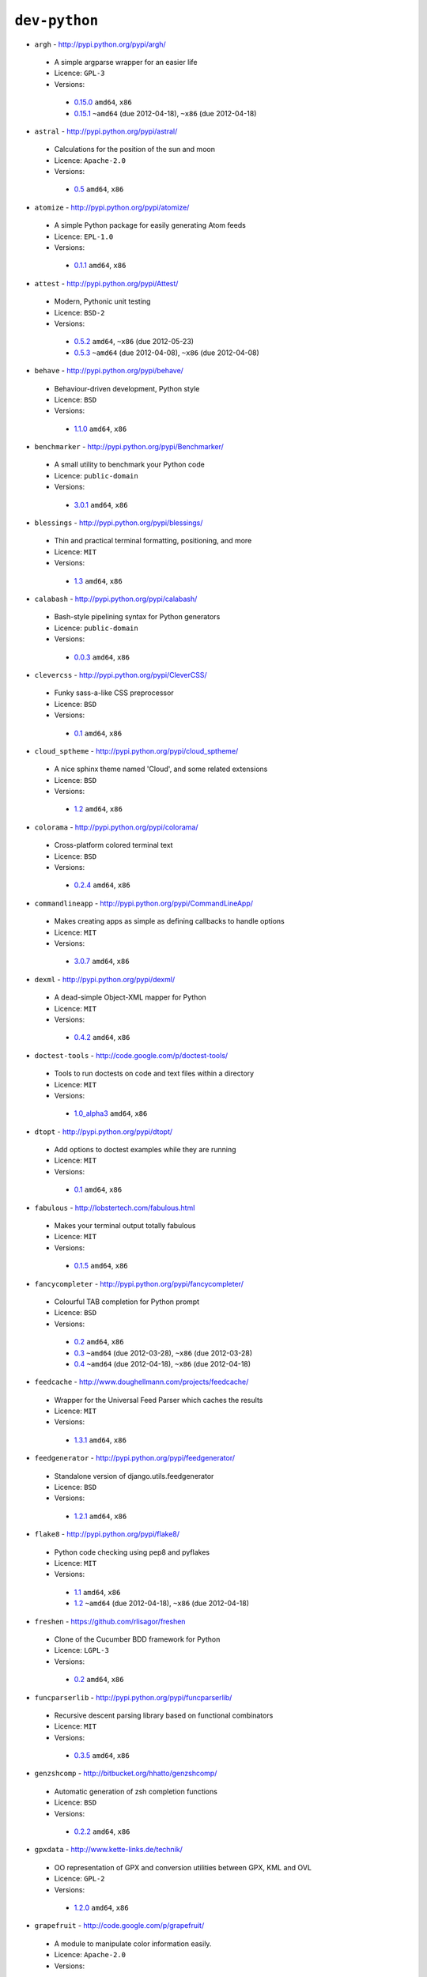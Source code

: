 ``dev-python``
--------------

* ``argh`` - http://pypi.python.org/pypi/argh/

 * A simple argparse wrapper for an easier life
 * Licence: ``GPL-3``
 * Versions:

  * `0.15.0 <https://github.com/JNRowe/jnrowe-misc/blob/master/dev-python/argh/argh-0.15.0.ebuild>`__  ``amd64``, ``x86``
  * `0.15.1 <https://github.com/JNRowe/jnrowe-misc/blob/master/dev-python/argh/argh-0.15.1.ebuild>`__  ``~amd64`` (due 2012-04-18), ``~x86`` (due 2012-04-18)

* ``astral`` - http://pypi.python.org/pypi/astral/

 * Calculations for the position of the sun and moon
 * Licence: ``Apache-2.0``
 * Versions:

  * `0.5 <https://github.com/JNRowe/jnrowe-misc/blob/master/dev-python/astral/astral-0.5.ebuild>`__  ``amd64``, ``x86``

* ``atomize`` - http://pypi.python.org/pypi/atomize/

 * A simple Python package for easily generating Atom feeds
 * Licence: ``EPL-1.0``
 * Versions:

  * `0.1.1 <https://github.com/JNRowe/jnrowe-misc/blob/master/dev-python/atomize/atomize-0.1.1.ebuild>`__  ``amd64``, ``x86``

* ``attest`` - http://pypi.python.org/pypi/Attest/

 * Modern, Pythonic unit testing
 * Licence: ``BSD-2``
 * Versions:

  * `0.5.2 <https://github.com/JNRowe/jnrowe-misc/blob/master/dev-python/attest/attest-0.5.2.ebuild>`__  ``amd64``, ``~x86`` (due 2012-05-23)
  * `0.5.3 <https://github.com/JNRowe/jnrowe-misc/blob/master/dev-python/attest/attest-0.5.3.ebuild>`__  ``~amd64`` (due 2012-04-08), ``~x86`` (due 2012-04-08)

* ``behave`` - http://pypi.python.org/pypi/behave/

 * Behaviour-driven development, Python style
 * Licence: ``BSD``
 * Versions:

  * `1.1.0 <https://github.com/JNRowe/jnrowe-misc/blob/master/dev-python/behave/behave-1.1.0.ebuild>`__  ``amd64``, ``x86``

* ``benchmarker`` - http://pypi.python.org/pypi/Benchmarker/

 * A small utility to benchmark your Python code
 * Licence: ``public-domain``
 * Versions:

  * `3.0.1 <https://github.com/JNRowe/jnrowe-misc/blob/master/dev-python/benchmarker/benchmarker-3.0.1.ebuild>`__  ``amd64``, ``x86``

* ``blessings`` - http://pypi.python.org/pypi/blessings/

 * Thin and practical terminal formatting, positioning, and more
 * Licence: ``MIT``
 * Versions:

  * `1.3 <https://github.com/JNRowe/jnrowe-misc/blob/master/dev-python/blessings/blessings-1.3.ebuild>`__  ``amd64``, ``x86``

* ``calabash`` - http://pypi.python.org/pypi/calabash/

 * Bash-style pipelining syntax for Python generators
 * Licence: ``public-domain``
 * Versions:

  * `0.0.3 <https://github.com/JNRowe/jnrowe-misc/blob/master/dev-python/calabash/calabash-0.0.3.ebuild>`__  ``amd64``, ``x86``

* ``clevercss`` - http://pypi.python.org/pypi/CleverCSS/

 * Funky sass-a-like CSS preprocessor
 * Licence: ``BSD``
 * Versions:

  * `0.1 <https://github.com/JNRowe/jnrowe-misc/blob/master/dev-python/clevercss/clevercss-0.1.ebuild>`__  ``amd64``, ``x86``

* ``cloud_sptheme`` - http://pypi.python.org/pypi/cloud_sptheme/

 * A nice sphinx theme named 'Cloud', and some related extensions
 * Licence: ``BSD``
 * Versions:

  * `1.2 <https://github.com/JNRowe/jnrowe-misc/blob/master/dev-python/cloud_sptheme/cloud_sptheme-1.2.ebuild>`__  ``amd64``, ``x86``

* ``colorama`` - http://pypi.python.org/pypi/colorama/

 * Cross-platform colored terminal text
 * Licence: ``BSD``
 * Versions:

  * `0.2.4 <https://github.com/JNRowe/jnrowe-misc/blob/master/dev-python/colorama/colorama-0.2.4.ebuild>`__  ``amd64``, ``x86``

* ``commandlineapp`` - http://pypi.python.org/pypi/CommandLineApp/

 * Makes creating apps as simple as defining callbacks to handle options
 * Licence: ``MIT``
 * Versions:

  * `3.0.7 <https://github.com/JNRowe/jnrowe-misc/blob/master/dev-python/commandlineapp/commandlineapp-3.0.7.ebuild>`__  ``amd64``, ``x86``

* ``dexml`` - http://pypi.python.org/pypi/dexml/

 * A dead-simple Object-XML mapper for Python
 * Licence: ``MIT``
 * Versions:

  * `0.4.2 <https://github.com/JNRowe/jnrowe-misc/blob/master/dev-python/dexml/dexml-0.4.2.ebuild>`__  ``amd64``, ``x86``

* ``doctest-tools`` - http://code.google.com/p/doctest-tools/

 * Tools to run doctests on code and text files within a directory
 * Licence: ``MIT``
 * Versions:

  * `1.0_alpha3 <https://github.com/JNRowe/jnrowe-misc/blob/master/dev-python/doctest-tools/doctest-tools-1.0_alpha3.ebuild>`__  ``amd64``, ``x86``

* ``dtopt`` - http://pypi.python.org/pypi/dtopt/

 * Add options to doctest examples while they are running
 * Licence: ``MIT``
 * Versions:

  * `0.1 <https://github.com/JNRowe/jnrowe-misc/blob/master/dev-python/dtopt/dtopt-0.1.ebuild>`__  ``amd64``, ``x86``

* ``fabulous`` - http://lobstertech.com/fabulous.html

 * Makes your terminal output totally fabulous
 * Licence: ``MIT``
 * Versions:

  * `0.1.5 <https://github.com/JNRowe/jnrowe-misc/blob/master/dev-python/fabulous/fabulous-0.1.5.ebuild>`__  ``amd64``, ``x86``

* ``fancycompleter`` - http://pypi.python.org/pypi/fancycompleter/

 * Colourful TAB completion for Python prompt
 * Licence: ``BSD``
 * Versions:

  * `0.2 <https://github.com/JNRowe/jnrowe-misc/blob/master/dev-python/fancycompleter/fancycompleter-0.2.ebuild>`__  ``amd64``, ``x86``
  * `0.3 <https://github.com/JNRowe/jnrowe-misc/blob/master/dev-python/fancycompleter/fancycompleter-0.3.ebuild>`__  ``~amd64`` (due 2012-03-28), ``~x86`` (due 2012-03-28)
  * `0.4 <https://github.com/JNRowe/jnrowe-misc/blob/master/dev-python/fancycompleter/fancycompleter-0.4.ebuild>`__  ``~amd64`` (due 2012-04-18), ``~x86`` (due 2012-04-18)

* ``feedcache`` - http://www.doughellmann.com/projects/feedcache/

 * Wrapper for the Universal Feed Parser which caches the results
 * Licence: ``MIT``
 * Versions:

  * `1.3.1 <https://github.com/JNRowe/jnrowe-misc/blob/master/dev-python/feedcache/feedcache-1.3.1.ebuild>`__  ``amd64``, ``x86``

* ``feedgenerator`` - http://pypi.python.org/pypi/feedgenerator/

 * Standalone version of django.utils.feedgenerator
 * Licence: ``BSD``
 * Versions:

  * `1.2.1 <https://github.com/JNRowe/jnrowe-misc/blob/master/dev-python/feedgenerator/feedgenerator-1.2.1.ebuild>`__  ``amd64``, ``x86``

* ``flake8`` - http://pypi.python.org/pypi/flake8/

 * Python code checking using pep8 and pyflakes
 * Licence: ``MIT``
 * Versions:

  * `1.1 <https://github.com/JNRowe/jnrowe-misc/blob/master/dev-python/flake8/flake8-1.1.ebuild>`__  ``amd64``, ``x86``
  * `1.2 <https://github.com/JNRowe/jnrowe-misc/blob/master/dev-python/flake8/flake8-1.2.ebuild>`__  ``~amd64`` (due 2012-04-18), ``~x86`` (due 2012-04-18)

* ``freshen`` - https://github.com/rlisagor/freshen

 * Clone of the Cucumber BDD framework for Python
 * Licence: ``LGPL-3``
 * Versions:

  * `0.2 <https://github.com/JNRowe/jnrowe-misc/blob/master/dev-python/freshen/freshen-0.2.ebuild>`__  ``amd64``, ``x86``

* ``funcparserlib`` - http://pypi.python.org/pypi/funcparserlib/

 * Recursive descent parsing library based on functional combinators
 * Licence: ``MIT``
 * Versions:

  * `0.3.5 <https://github.com/JNRowe/jnrowe-misc/blob/master/dev-python/funcparserlib/funcparserlib-0.3.5.ebuild>`__  ``amd64``, ``x86``

* ``genzshcomp`` - http://bitbucket.org/hhatto/genzshcomp/

 * Automatic generation of zsh completion functions
 * Licence: ``BSD``
 * Versions:

  * `0.2.2 <https://github.com/JNRowe/jnrowe-misc/blob/master/dev-python/genzshcomp/genzshcomp-0.2.2.ebuild>`__  ``amd64``, ``x86``

* ``gpxdata`` - http://www.kette-links.de/technik/

 * OO representation of GPX and conversion utilities between GPX, KML and OVL
 * Licence: ``GPL-2``
 * Versions:

  * `1.2.0 <https://github.com/JNRowe/jnrowe-misc/blob/master/dev-python/gpxdata/gpxdata-1.2.0.ebuild>`__  ``amd64``, ``x86``

* ``grapefruit`` - http://code.google.com/p/grapefruit/

 * A module to manipulate color information easily.
 * Licence: ``Apache-2.0``
 * Versions:

  * `0.1_alpha3 <https://github.com/JNRowe/jnrowe-misc/blob/master/dev-python/grapefruit/grapefruit-0.1_alpha3.ebuild>`__  ``amd64``, ``x86``

* ``html`` - http://pypi.python.org/pypi/html/

 * simple, elegant HTML/XHTML generation
 * Licence: ``BSD``
 * Versions:

  * `1.16 <https://github.com/JNRowe/jnrowe-misc/blob/master/dev-python/html/html-1.16.ebuild>`__  ``amd64``, ``x86``

* ``html2data`` - http://pypi.python.org/pypi/html2data/

 * A simple way to transform a HTML file or URL to structured data.
 * Licence: ``BSD``
 * Versions:

  * `0.4.3 <https://github.com/JNRowe/jnrowe-misc/blob/master/dev-python/html2data/html2data-0.4.3.ebuild>`__  ``amd64``, ``x86``

* ``httpretty`` - http://pypi.python.org/pypi/httpretty/

 * HTTP client mocking tool for Python
 * Licence: ``MIT``
 * Versions:

  * `0.4 <https://github.com/JNRowe/jnrowe-misc/blob/master/dev-python/httpretty/httpretty-0.4.ebuild>`__  ``amd64``, ``x86``

* ``interlude`` - https://svn.bluedynamics.eu/svn/public/interlude/

 * Provides an interactive console for doctests
 * Licence: ``LGPL-2.1``
 * Versions:

  * `1.1.1 <https://github.com/JNRowe/jnrowe-misc/blob/master/dev-python/interlude/interlude-1.1.1.ebuild>`__  ``amd64``, ``x86``

* ``isodate`` - http://pypi.python.org/pypi/isodate/

 * An ISO 8601 date/time/duration parser and formater
 * Licence: ``BSD``
 * Versions:

  * `0.4.7 <https://github.com/JNRowe/jnrowe-misc/blob/master/dev-python/isodate/isodate-0.4.7.ebuild>`__  ``amd64``, ``x86``

* ``lettuce`` - http://lettuce.it/

 * Cucumber-ish BDD for python
 * Licence: ``MIT``
 * Versions:

  * `0.1.34 <https://github.com/JNRowe/jnrowe-misc/blob/master/dev-python/lettuce/lettuce-0.1.34.ebuild>`__  ``amd64``, ``x86``

* ``misaka`` - http://pypi.python.org/pypi/misaka/

 * Python binding for the Sundown Markdown parser
 * Licence: ``MIT``
 * Versions:

  * `1.0.1 <https://github.com/JNRowe/jnrowe-misc/blob/master/dev-python/misaka/misaka-1.0.1.ebuild>`__  ``amd64``, ``x86``

* ``mod2doctest`` - http://pypi.python.org/pypi/mod2doctest/

 * Convert any Python module to a doctest ready doc string
 * Licence: ``MIT``
 * Versions:

  * `0.2.0 <https://github.com/JNRowe/jnrowe-misc/blob/master/dev-python/mod2doctest/mod2doctest-0.2.0.ebuild>`__  ``amd64``, ``x86``

* ``multiprocessing`` - http://pypi.python.org/pypi/multiprocessing/

 * Offers both local and remote concurrency, by using subprocesses
 * Licence: ``BSD``
 * Versions:

  * `2.6.2.1 <https://github.com/JNRowe/jnrowe-misc/blob/master/dev-python/multiprocessing/multiprocessing-2.6.2.1.ebuild>`__  ``amd64``, ``x86``

* ``nose-machineout`` - http://code.google.com/p/nose-machineout/

 * Machine parsable output plugin for nose
 * Licence: ``PSF-2.4``
 * Versions:

  * `0.0.20101201 <https://github.com/JNRowe/jnrowe-misc/blob/master/dev-python/nose-machineout/nose-machineout-0.0.20101201.ebuild>`__  ``amd64``, ``x86``

* ``nose-pathmunge`` - http://bitbucket.org/jnoller/nose-pathmunge/

 * Add additional directories to sys.path for nose.
 * Licence: ``Apache-2.0``
 * Versions:

  * `0.1.2 <https://github.com/JNRowe/jnrowe-misc/blob/master/dev-python/nose-pathmunge/nose-pathmunge-0.1.2.ebuild>`__  ``amd64``, ``x86``

* ``nose-progressive`` - http://pypi.python.org/pypi/nose-progressive/

 * Nose plugin to show progress bar and tracebacks during tests
 * Licence: ``MIT``
 * Versions:

  * `1.3 <https://github.com/JNRowe/jnrowe-misc/blob/master/dev-python/nose-progressive/nose-progressive-1.3.ebuild>`__  ``amd64``, ``x86``

* ``nosetty`` - http://code.google.com/p/nosetty/

 * A plugin to run nosetests more interactively
 * Licence: ``LGPL-2.1``
 * Versions:

  * `0.4-r1 <https://github.com/JNRowe/jnrowe-misc/blob/master/dev-python/nosetty/nosetty-0.4-r1.ebuild>`__  ``amd64``, ``x86``

* ``parse`` - http://pypi.python.org/pypi/parse/

 * Parse using a specification based on the Python format() syntax
 * Licence: ``MIT``
 * Versions:

  * `1.4.1 <https://github.com/JNRowe/jnrowe-misc/blob/master/dev-python/parse/parse-1.4.1.ebuild>`__  ``amd64``, ``x86``

* ``pdbpp`` - http://pypi.python.org/pypi/pdbpp/

 * An enhanced drop-in replacement for pdb
 * Licence: ``BSD``
 * Versions:

  * `0.7.2 <https://github.com/JNRowe/jnrowe-misc/blob/master/dev-python/pdbpp/pdbpp-0.7.2.ebuild>`__  ``amd64``, ``x86``

* ``pgmagick`` - http://pypi.python.org/pypi/pgmagick/

 * Yet Another Python wrapper for GraphicsMagick
 * Licence: ``MIT``
 * Versions:

  * `0.5.1 <https://github.com/JNRowe/jnrowe-misc/blob/master/dev-python/pgmagick/pgmagick-0.5.1.ebuild>`__  ``amd64``, ``x86``

* ``pinocchio`` - http://darcs.idyll.org/~t/projects/pinocchio/doc/

 * Extensions for the nose testing framework
 * Licence: ``MIT``
 * Versions:

  * `0.1 <https://github.com/JNRowe/jnrowe-misc/blob/master/dev-python/pinocchio/pinocchio-0.1.ebuild>`__  ``amd64``, ``x86``

* ``plac`` - http://pypi.python.org/pypi/plac/

 * The smartest command line arguments parser in the world
 * Licence: ``BSD``
 * Versions:

  * `0.9.0 <https://github.com/JNRowe/jnrowe-misc/blob/master/dev-python/plac/plac-0.9.0.ebuild>`__  ``amd64``, ``x86``

* ``prettytable`` - http://code.google.com/p/prettytable/

 * Display tabular data in a visually appealing ASCII table
 * Licence: ``BSD``
 * Versions:

  * `0.5 <https://github.com/JNRowe/jnrowe-misc/blob/master/dev-python/prettytable/prettytable-0.5.ebuild>`__  ``amd64``, ``x86``

* ``pwtools`` - http://alastairs-place.net/projects/pwtools/

 * Password generation and security checking
 * Licence: ``MIT``
 * Versions:

  * `0.2 <https://github.com/JNRowe/jnrowe-misc/blob/master/dev-python/pwtools/pwtools-0.2.ebuild>`__  ``amd64``, ``x86``

* ``pycallgraph`` - http://pycallgraph.slowchop.com/

 * Use GraphViz to generate call graphs from your Python code
 * Licence: ``GPL-2``
 * Versions:

  * `0.5.1 <https://github.com/JNRowe/jnrowe-misc/blob/master/dev-python/pycallgraph/pycallgraph-0.5.1.ebuild>`__  ``amd64``, ``x86``

* ``pycparser`` - http://code.google.com/p/pycparser/

 * C parser and AST generator written in Python
 * Licence: ``BSD``
 * Versions:

  * `2.05 <https://github.com/JNRowe/jnrowe-misc/blob/master/dev-python/pycparser/pycparser-2.05.ebuild>`__  ``~amd64`` (due 2012-05-19), ``~x86`` (due 2012-06-18)

* ``pycukes`` - https://github.com/hugobr/pycukes

 * A Cucumber-like BDD framework built on top of Pyhistorian
 * Licence: ``MIT``
 * Versions:

  * `0.2 <https://github.com/JNRowe/jnrowe-misc/blob/master/dev-python/pycukes/pycukes-0.2.ebuild>`__  ``amd64``, ``x86``

* ``pydelicious`` - http://code.google.com/p/pydelicious/

 * Access the web service of del.icio.us via it's API through python
 * Licence: ``BSD``
 * Versions:

  * `0.6 <https://github.com/JNRowe/jnrowe-misc/blob/master/dev-python/pydelicious/pydelicious-0.6.ebuild>`__  ``amd64``, ``x86``

* ``pyhistorian`` - https://github.com/hugobr/pyhistorian

 * A BDD tool for writing specs using Given-When-Then template
 * Licence: ``MIT``
 * Versions:

  * `0.6.8 <https://github.com/JNRowe/jnrowe-misc/blob/master/dev-python/pyhistorian/pyhistorian-0.6.8.ebuild>`__  ``amd64``, ``x86``

* ``pyisbn`` - http://pypi.python.org/pypi/pyisbn/

 * A module for working with 10- and 13-digit ISBNs
 * Licence: ``GPL-3``
 * Versions:

  * `0.6.0 <https://github.com/JNRowe/jnrowe-misc/blob/master/dev-python/pyisbn/pyisbn-0.6.0.ebuild>`__  ``amd64``, ``x86``

* ``pyrepl`` - http://pypi.python.org/pypi/pyrepl/

 * A library for building flexible Python command line interfaces
 * Licence: ``MIT``
 * Versions:

  * `0.8.2 <https://github.com/JNRowe/jnrowe-misc/blob/master/dev-python/pyrepl/pyrepl-0.8.2.ebuild>`__  ``amd64``, ``x86``

* ``pyscss`` - http://pypi.python.org/pypi/pyScss/

 * A Scss compiler for Python
 * Licence: ``MIT``
 * Versions:

  * `1.1.3 <https://github.com/JNRowe/jnrowe-misc/blob/master/dev-python/pyscss/pyscss-1.1.3.ebuild>`__  ``amd64``, ``x86``

* ``python-faker`` - http://pypi.python.org/pypi/python-faker/

 * Generate placeholder data
 * Licence: ``BSD``
 * Versions:

  * `0.2.4 <https://github.com/JNRowe/jnrowe-misc/blob/master/dev-python/python-faker/python-faker-0.2.4.ebuild>`__  ``amd64``, ``x86``

* ``python-osmgpsmap`` - http://nzjrs.github.com/osm-gps-map/

 * Python bindings for osm-gps-map
 * Licence: ``GPL-3``
 * Versions:

  * `0.7.3 <https://github.com/JNRowe/jnrowe-misc/blob/master/dev-python/python-osmgpsmap/python-osmgpsmap-0.7.3.ebuild>`__  ``amd64``, ``x86``

* ``rad`` - http://pypi.python.org/pypi/rad/

 * A super easy console highlighter. Text goes in, colour comes out.
 * Licence: ``MIT``
 * Versions:

  * `0.1.2 <https://github.com/JNRowe/jnrowe-misc/blob/master/dev-python/rad/rad-0.1.2.ebuild>`__  ``amd64``, ``x86``

* ``rstctl`` - http://pypi.python.org/pypi/rstctl/

 * A script to help you with authoring reStructuredText
 * Licence: ``GPL-3``
 * Versions:

  * `0.4 <https://github.com/JNRowe/jnrowe-misc/blob/master/dev-python/rstctl/rstctl-0.4.ebuild>`__  ``~amd64`` (due 2012-04-04), ``~x86`` (due 2012-05-04)

* ``see`` - http://inky.github.com/see/

 * A human-readable alternative to Python's dir()
 * Licence: ``BSD``
 * Versions:

  * `1.0.1 <https://github.com/JNRowe/jnrowe-misc/blob/master/dev-python/see/see-1.0.1.ebuild>`__  ``amd64``, ``x86``

* ``shelldoctest`` - http://pypi.python.org/pypi/shelldoctest/

 * Doctest/UnitTest for shell
 * Licence: ``BSD``
 * Versions:

  * `0.2-r1 <https://github.com/JNRowe/jnrowe-misc/blob/master/dev-python/shelldoctest/shelldoctest-0.2-r1.ebuild>`__  ``amd64``, ``x86``

* ``should_dsl`` - https://github.com/hugobr/should-dsl

 * Should assertions in Python as clear and readable as possible
 * Licence: ``MIT``
 * Versions:

  * `1.2.1 <https://github.com/JNRowe/jnrowe-misc/blob/master/dev-python/should_dsl/should_dsl-1.2.1.ebuild>`__  ``amd64``, ``x86``

* ``showme`` - http://pypi.python.org/pypi/showme/

 * Painless Debugging and Inspection for Python
 * Licence: ``MIT``
 * Versions:

  * `1.0.0 <https://github.com/JNRowe/jnrowe-misc/blob/master/dev-python/showme/showme-1.0.0.ebuild>`__  ``amd64``, ``x86``

* ``six`` - http://pypi.python.org/pypi/six/

 * Python 2 and 3 compatibility utilities
 * Licence: ``MIT``
 * Versions:

  * `1.1.0 <https://github.com/JNRowe/jnrowe-misc/blob/master/dev-python/six/six-1.1.0.ebuild>`__  ``amd64``, ``x86``

* ``snot`` - http://pypi.python.org/pypi/snot/

 * nosetests output colourising plugin
 * Licence: ``MIT``
 * Versions:

  * `0.6 <https://github.com/JNRowe/jnrowe-misc/blob/master/dev-python/snot/snot-0.6.ebuild>`__  ``amd64``, ``x86``

* ``socksipy`` - http://pypi.python.org/pypi/SocksiPy-branch/

 * A Python SOCKS protocol module
 * Licence: ``BSD``
 * Versions:

  * `1.01 <https://github.com/JNRowe/jnrowe-misc/blob/master/dev-python/socksipy/socksipy-1.01.ebuild>`__  ``amd64``, ``x86``

* ``sphinxcontrib-cheeseshop`` - http://pypi.python.org/pypi/sphinxcontrib-cheeseshop/

 * dev-python/sphinx extension to support generate links to PyPI
 * Licence: ``BSD``
 * Versions:

  * `0.2 <https://github.com/JNRowe/jnrowe-misc/blob/master/dev-python/sphinxcontrib-cheeseshop/sphinxcontrib-cheeseshop-0.2.ebuild>`__  ``amd64``, ``x86``

* ``stencil`` - http://pypi.python.org/pypi/Stencil/

 * Creates files and directories from templates
 * Licence: ``BSD-2``
 * Versions:

  * `0.2.1 <https://github.com/JNRowe/jnrowe-misc/blob/master/dev-python/stencil/stencil-0.2.1.ebuild>`__  ``amd64``, ``x86``

* ``story_parser`` - https://github.com/hugobr/story_parser

 * A Given/When/Then BDD stories parser
 * Licence: ``MIT``
 * Versions:

  * `0.1.2 <https://github.com/JNRowe/jnrowe-misc/blob/master/dev-python/story_parser/story_parser-0.1.2.ebuild>`__  ``amd64``, ``x86``

* ``straight-plugin`` - http://pypi.python.org/pypi/straight.plugin/

 * Simple Python plugin loader inspired by twisted.plugin
 * Licence: ``MIT``
 * Versions:

  * `1.2 <https://github.com/JNRowe/jnrowe-misc/blob/master/dev-python/straight-plugin/straight-plugin-1.2.ebuild>`__  ``amd64``, ``x86``
  * `1.3 <https://github.com/JNRowe/jnrowe-misc/blob/master/dev-python/straight-plugin/straight-plugin-1.3.ebuild>`__  ``~amd64`` (due 2012-04-19), ``~x86`` (due 2012-04-19)

* ``sure`` - http://pypi.python.org/pypi/sure/

 * Assertion toolbox for python
 * Licence: ``MIT``
 * Versions:

  * `0.7.0 <https://github.com/JNRowe/jnrowe-misc/blob/master/dev-python/sure/sure-0.7.0.ebuild>`__  ``amd64``, ``x86``
  * `0.10.0 <https://github.com/JNRowe/jnrowe-misc/blob/master/dev-python/sure/sure-0.10.0.ebuild>`__  ``~amd64`` (due 2012-04-08), ``~x86`` (due 2012-04-08)

* ``termcolor`` - http://pypi.python.org/pypi/termcolor/

 * ANSI colour formatting for terminals
 * Licence: ``MIT``
 * Versions:

  * `1.1.0 <https://github.com/JNRowe/jnrowe-misc/blob/master/dev-python/termcolor/termcolor-1.1.0.ebuild>`__  ``amd64``, ``x86``

* ``termtool`` - http://pypi.python.org/pypi/termtool/

 * Declarative terminal tool programming
 * Licence: ``MIT``
 * Versions:

  * `1.0 <https://github.com/JNRowe/jnrowe-misc/blob/master/dev-python/termtool/termtool-1.0.ebuild>`__  ``~amd64`` (due 2012-03-29), ``~x86`` (due 2012-03-29)

* ``texttable`` - http://foutaise.org/code/

 * module to generate a formatted text table, using ASCII characters.
 * Licence: ``LGPL-2.1``
 * Versions:

  * `0.8.1 <https://github.com/JNRowe/jnrowe-misc/blob/master/dev-python/texttable/texttable-0.8.1.ebuild>`__  ``amd64``, ``x86``

* ``titlecase`` - http://pypi.python.org/pypi/titlecase/

 * Python Port of John Gruber's titlecase.pl
 * Licence: ``MIT``
 * Versions:

  * `0.5.1 <https://github.com/JNRowe/jnrowe-misc/blob/master/dev-python/titlecase/titlecase-0.5.1.ebuild>`__  ``amd64``, ``x86``

* ``tweepy`` - http://pypi.python.org/pypi/tweepy/

 * Twitter library for python
 * Licence: ``MIT``
 * Versions:

  * `1.8 <https://github.com/JNRowe/jnrowe-misc/blob/master/dev-python/tweepy/tweepy-1.8.ebuild>`__  ``amd64``, ``x86``
  * `1.9 <https://github.com/JNRowe/jnrowe-misc/blob/master/dev-python/tweepy/tweepy-1.9.ebuild>`__  ``~amd64`` (due 2012-04-19), ``~x86`` (due 2012-04-19)

* ``upoints`` - https://github.com/JNRowe/upoints/

 * Modules for working with points on Earth
 * Licence: ``GPL-3``
 * Versions:

  * `0.11.0 <https://github.com/JNRowe/jnrowe-misc/blob/master/dev-python/upoints/upoints-0.11.0.ebuild>`__  ``amd64``, ``x86``

* ``urlunshort`` - http://bitbucket.org/runeh/urlunshort

 * Tools for detecting and expanding shortened URLs
 * Licence: ``BSD-2``
 * Versions:

  * `0.2.4 <https://github.com/JNRowe/jnrowe-misc/blob/master/dev-python/urlunshort/urlunshort-0.2.4.ebuild>`__  ``amd64``, ``x86``

* ``vanity`` - http://pypi.python.org/pypi/vanity/

 * Easy access to PyPI download stats
 * Licence: ``GPL-2``
 * Versions:

  * `1.1.2 <https://github.com/JNRowe/jnrowe-misc/blob/master/dev-python/vanity/vanity-1.1.2.ebuild>`__  ``amd64``, ``x86``

* ``webcolors`` - http://pypi.python.org/pypi/webcolors/

 * Python library for working with colour names and HTML/CSS values
 * Licence: ``BSD``
 * Versions:

  * `1.3.1 <https://github.com/JNRowe/jnrowe-misc/blob/master/dev-python/webcolors/webcolors-1.3.1.ebuild>`__  ``amd64``, ``x86``
  * `1.4 <https://github.com/JNRowe/jnrowe-misc/blob/master/dev-python/webcolors/webcolors-1.4.ebuild>`__  ``amd64``, ``~x86`` (due 2012-03-26)

* ``wmctrl`` - http://pypi.python.org/pypi/wmctrl/

 * A tool to programmatically control windows inside X
 * Licence: ``BSD``
 * Versions:

  * `0.1 <https://github.com/JNRowe/jnrowe-misc/blob/master/dev-python/wmctrl/wmctrl-0.1.ebuild>`__  ``amd64``, ``x86``

* ``wordish`` - http://pypi.python.org/pypi/wordish/

 * Parses a shell session, test the commands compare the output
 * Licence: ``GPL-3``
 * Versions:

  * `1.0.2 <https://github.com/JNRowe/jnrowe-misc/blob/master/dev-python/wordish/wordish-1.0.2.ebuild>`__  ``amd64``, ``x86``

* ``xerox`` - http://pypi.python.org/pypi/xerox/

 * Simple copy and paste in Python
 * Licence: ``MIT``
 * Versions:

  * `0.3.1 <https://github.com/JNRowe/jnrowe-misc/blob/master/dev-python/xerox/xerox-0.3.1.ebuild>`__  ``amd64``, ``x86``

